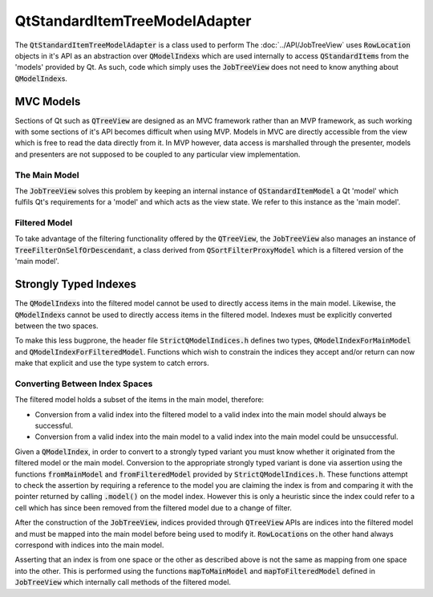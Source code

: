 .. _QtStandardItemTreeModelAdapter:

==============================
QtStandardItemTreeModelAdapter
==============================

The :code:`QtStandardItemTreeModelAdapter` is a class used to perform
The :doc:`../API/JobTreeView` uses :code:`RowLocation` objects in it's API as an abstraction over
:code:`QModelIndex`\ s which are used internally to access :code:`QStandardItem`\ s from the 'models'
provided by Qt. As such, code which simply uses the :code:`JobTreeView` does not need to know anything
about :code:`QModelIndex`\ s.

MVC Models
^^^^^^^^^^

Sections of Qt such as :code:`QTreeView` are designed as an MVC framework rather than an MVP
framework, as such working with some sections of it's API becomes difficult when using MVP. Models in
MVC are directly accessible from the view which is free to read the data directly from it. In MVP
however, data access is marshalled through the presenter, models and presenters are not supposed to
be coupled to any particular view implementation.

The Main Model
--------------

The :code:`JobTreeView` solves this problem by keeping an internal instance of
:code:`QStandardItemModel` a Qt 'model' which fulfils Qt's requirements for a 'model' and which acts
as the view state. We refer to this instance as the 'main model'.

Filtered Model
--------------

To take advantage of the filtering functionality offered by the :code:`QTreeView`, the
:code:`JobTreeView` also manages an instance of :code:`TreeFilterOnSelfOrDescendant`, a class derived from
:code:`QSortFilterProxyModel` which is a filtered version of the 'main model'.

Strongly Typed Indexes
^^^^^^^^^^^^^^^^^^^^^^

The :code:`QModelIndex`\ s into the filtered model cannot be used to directly access items in the
main model. Likewise, the :code:`QModelIndex`\ s cannot be used to directly access items in the
filtered model. Indexes must be explicitly converted between the two spaces.

To make this less bugprone, the header file :code:`StrictQModelIndices.h` defines two types,
:code:`QModelIndexForMainModel` and :code:`QModelIndexForFilteredModel`. Functions which wish to
constrain the indices they accept and/or return can now make that explicit and use the type system
to catch errors.

Converting Between Index Spaces
-------------------------------

The filtered model holds a subset of the items in the main model, therefore:

* Conversion from a valid index into the filtered model to a valid index into the main model should
  always be successful.
* Conversion from a valid index into the main model to a valid index into the main model could be
  unsuccessful.

Given a :code:`QModelIndex`, in order to convert to a strongly typed variant you must know whether
it originated from the filtered model or the main model. Conversion to the appropriate
strongly typed variant is done via assertion using the functions :code:`fromMainModel` and
:code:`fromFilteredModel` provided by :code:`StrictQModelIndices.h`. These functions attempt to
check the assertion by requiring a reference to the model you are claiming the index is from and
comparing it with the pointer returned by calling :code:`.model()` on the model index. However this
is only a heuristic since the index could refer to a cell which has since been removed from the
filtered model due to a change of filter.

After the construction of the :code:`JobTreeView`, indices provided through :code:`QTreeView` APIs
are indices into the filtered model and must be mapped into the main model before being used to
modify it. :code:`RowLocation`\ s on the other hand always correspond with indices into the main
model.

Asserting that an index is from one space or the other as described above is not the same as mapping
from one space into the other. This is performed using the functions :code:`mapToMainModel` and
:code:`mapToFilteredModel` defined in :code:`JobTreeView` which internally call methods of the
filtered model.
